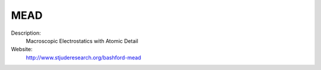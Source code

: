 MEAD
----

Description: 
   Macroscopic Electrostatics with Atomic Detail 

Website: 
   `http://www.stjuderesearch.org/bashford-mead <http://www.stjuderesearch.org/bashford-mead>`__ 
